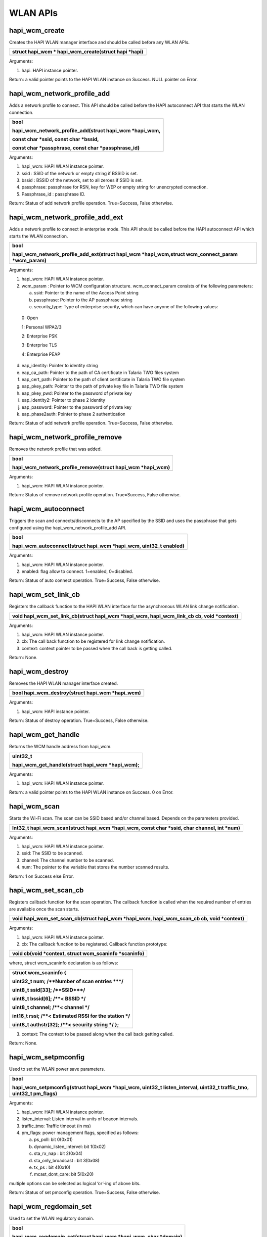 WLAN APIs
~~~~~~~~~

hapi_wcm_create
^^^^^^^^^^^^^^^

Creates the HAPI WLAN manager interface and should be called before any
WLAN APIs.

+-----------------------------------------------------------------------+
| struct hapi_wcm \* hapi_wcm_create(struct hapi \*hapi)                |
+=======================================================================+
+-----------------------------------------------------------------------+

Arguments:

1. hapi: HAPI instance pointer.

Return: a valid pointer points to the HAPI WLAN instance on Success.
NULL pointer on Error.

hapi_wcm_network_profile_add
^^^^^^^^^^^^^^^^^^^^^^^^^^^^

Adds a network profile to connect. This API should be called before the
HAPI autoconnect API that starts the WLAN connection.

+-----------------------------------------------------------------------+
| bool                                                                  |
|                                                                       |
| hapi_wcm_network_profile_add(struct hapi_wcm \*hapi_wcm,              |
|                                                                       |
| const char \*ssid, const char \*bssid,                                |
|                                                                       |
| const char \*passphrase, const char \*passphrase_id)                  |
+=======================================================================+
+-----------------------------------------------------------------------+

Arguments:

1. hapi_wcm: HAPI WLAN instance pointer.

2. ssid : SSID of the network or empty string if BSSID is set.

3. bssid : BSSID of the network, set to all zeroes if SSID is set.

4. passphrase: passphrase for RSN, key for WEP or empty string for
   unencrypted connection.

5. Passphrase_id : passphrase ID.

Return: Status of add network profile operation. True=Success, False
otherwise.

hapi_wcm_network_profile_add_ext
^^^^^^^^^^^^^^^^^^^^^^^^^^^^^^^^

Adds a network profile to connect in enterprise mode. This API should be
called before the HAPI autoconnect API which starts the WLAN connection.

+-----------------------------------------------------------------------+
| bool                                                                  |
|                                                                       |
| hapi_wcm_network_profile_add_ext(struct hapi_wcm \*hapi_wcm,struct    |
| wcm_connect_param \*wcm_param)                                        |
+=======================================================================+
+-----------------------------------------------------------------------+

Arguments:

1. hapi_wcm: HAPI WLAN instance pointer.

2. wcm_param : Pointer to WCM configuration structure. wcm_connect_param
   consists of the following parameters:

   a. ssid: Pointer to the name of the Access Point string

   b. passphrase: Pointer to the AP passphrase string

   c. security_type: Type of enterprise security, which can have anyone
      of the following values:

..

   0: Open

   1: Personal WPA2/3

   2: Enterprise PSK

   3: Enterprise TLS

   4: Enterprise PEAP

d. eap_identity: Pointer to identity string

e. eap_ca_path: Pointer to the path of CA certificate in Talaria TWO
   files system

f. eap_cert_path: Pointer to the path of client certificate in Talaria
   TWO file system

g. eap_pkey_path: Pointer to the path of private key file in Talaria TWO
   file system

h. eap_pkey_pwd: Pointer to the password of private key

i. eap_identity2: Pointer to phase 2 identity

j. eap_password: Pointer to the password of private key

k. eap_phase2auth: Pointer to phase 2 authentication

Return: Status of add network profile operation. True=Success, False
otherwise.

hapi_wcm_network_profile_remove
^^^^^^^^^^^^^^^^^^^^^^^^^^^^^^^

Removes the network profile that was added.

+-----------------------------------------------------------------------+
| bool                                                                  |
|                                                                       |
| hapi_wcm_network_profile_remove(struct hapi_wcm \*hapi_wcm)           |
+=======================================================================+
+-----------------------------------------------------------------------+

Arguments:

1. hapi_wcm: HAPI WLAN instance pointer.

Return: Status of remove network profile operation. True=Success, False
otherwise.

hapi_wcm_autoconnect
^^^^^^^^^^^^^^^^^^^^

Triggers the scan and connects/disconnects to the AP specified by the
SSID and uses the passphrase that gets configured using the
hapi_wcm_network_profile_add API.

+-----------------------------------------------------------------------+
| bool                                                                  |
|                                                                       |
| hapi_wcm_autoconnect(struct hapi_wcm \*hapi_wcm, uint32_t enabled)    |
+=======================================================================+
+-----------------------------------------------------------------------+

Arguments:

1. hapi_wcm: HAPI WLAN instance pointer.

2. enabled: flag allow to connect. 1=enabled, 0=disabled.

Return: Status of auto connect operation. True=Success, False otherwise.

hapi_wcm_set_link_cb
^^^^^^^^^^^^^^^^^^^^

Registers the callback function to the HAPI WLAN interface for the
asynchronous WLAN link change notification.

+-----------------------------------------------------------------------+
| void hapi_wcm_set_link_cb(struct hapi_wcm \*hapi_wcm,                 |
| hapi_wcm_link_cb cb, void \*context)                                  |
+=======================================================================+
+-----------------------------------------------------------------------+

Arguments:

1. hapi_wcm: HAPI WLAN instance pointer.

2. cb: The call back function to be registered for link change
   notification.

3. context: context pointer to be passed when the call back is getting
   called.

Return: None.

hapi_wcm_destroy
^^^^^^^^^^^^^^^^

Removes the HAPI WLAN manager interface created.

+-----------------------------------------------------------------------+
| bool hapi_wcm_destroy(struct hapi_wcm \*hapi_wcm)                     |
+=======================================================================+
+-----------------------------------------------------------------------+

Arguments:

1. hapi_wcm: HAPI instance pointer.

Return: Status of destroy operation. True=Success, False otherwise.

hapi_wcm_get_handle
^^^^^^^^^^^^^^^^^^^

Returns the WCM handle address from hapi_wcm.

+-----------------------------------------------------------------------+
| uint32_t                                                              |
|                                                                       |
| hapi_wcm_get_handle(struct hapi_wcm \*hapi_wcm);                      |
+=======================================================================+
+-----------------------------------------------------------------------+

Arguments:

1. hapi_wcm: HAPI WLAN instance pointer.

Return: a valid pointer points to the HAPI WLAN instance on Success. 0
on Error.

hapi_wcm_scan
^^^^^^^^^^^^^

Starts the Wi-Fi scan. The scan can be SSID based and/or channel based.
Depends on the parameters provided.

+-----------------------------------------------------------------------+
| Int32_t hapi_wcm_scan(struct hapi_wcm \*hapi_wcm, const char \*ssid,  |
| char channel, int \*num)                                              |
+=======================================================================+
+-----------------------------------------------------------------------+

Arguments:

1. hapi_wcm: HAPI WLAN instance pointer.

2. ssid: The SSID to be scanned.

3. channel: The channel number to be scanned.

4. num: The pointer to the variable that stores the number scanned
   results.

Return: 1 on Success else Error.

hapi_wcm_set_scan_cb
^^^^^^^^^^^^^^^^^^^^

Registers callback function for the scan operation. The callback
function is called when the required number of entries are available
once the scan starts.

+-----------------------------------------------------------------------+
| void hapi_wcm_set_scan_cb(struct hapi_wcm \*hapi_wcm,                 |
| hapi_wcm_scan_cb cb, void \*context)                                  |
+=======================================================================+
+-----------------------------------------------------------------------+

Arguments:

1. hapi_wcm: HAPI WLAN instance pointer.

2. cb: The callback function to be registered. Callback function
   prototype:

+-----------------------------------------------------------------------+
| void cb(void \*context, struct wcm_scaninfo \*scaninfo)               |
+=======================================================================+
+-----------------------------------------------------------------------+

where, struct wcm_scaninfo declaration is as follows:

+-----------------------------------------------------------------------+
| struct wcm_scaninfo {                                                 |
|                                                                       |
| uint32_t num; /\**Number of scan entries \***/                        |
|                                                                       |
| uint8_t ssid[33]; /\**SSID***/                                        |
|                                                                       |
| uint8_t bssid[6]; /\**< BSSID \*/                                     |
|                                                                       |
| uint8_t channel; /\**< channel \*/                                    |
|                                                                       |
| int16_t rssi; /\**< Estimated RSSI for the station \*/                |
|                                                                       |
| uint8_t authstr[32]; /\**< security string \*/ };                     |
+=======================================================================+
+-----------------------------------------------------------------------+

3. context: The context to be passed along when the call back getting
   called.

Return: None.

hapi_wcm_setpmconfig
^^^^^^^^^^^^^^^^^^^^

Used to set the WLAN power save parameters.

+-----------------------------------------------------------------------+
| bool                                                                  |
|                                                                       |
| hapi_wcm_setpmconfig(struct hapi_wcm \*hapi_wcm, uint32_t             |
| listen_interval, uint32_t traffic_tmo, uint32_t pm_flags)             |
+=======================================================================+
+-----------------------------------------------------------------------+

Arguments:

1. hapi_wcm: HAPI WLAN instance pointer.

2. listen_interval: Listen interval in units of beacon intervals.

3. traffic_tmo: Traffic timeout (in ms)

4. pm_flags: power management flags, specified as follows:

   a. ps_poll: bit 0(0x01)

   b. dynamic_listen_intervel: bit 1(0x02)

   c. sta_rx_nap : bit 2(0x04)

   d. sta_only_broadcast : bit 3(0x08)

   e. tx_ps : bit 4(0x10)

   f. mcast_dont_care: bit 5(0x20)

multiple options can be selected as logical ‘or’-ing of above bits.

Return: Status of set pmconfig operation. True=Success, False otherwise.

hapi_wcm_regdomain_set
^^^^^^^^^^^^^^^^^^^^^^

Used to set the WLAN regulatory domain.

+-----------------------------------------------------------------------+
| bool                                                                  |
|                                                                       |
| hapi_wcm_regdomain_set(struct hapi_wcm \*hapi_wcm, char \*domain)     |
+=======================================================================+
+-----------------------------------------------------------------------+

Arguments:

1. hapi_wcm: HAPI WLAN instance pointer.

2. domain: the regulatory domain name. supported strings are

   a. "FCC",

   b. "ETSI",

   c. "TELEC",

   d. "KCC",

   e. "SRCC"

Return: Status of set regdomain operation. True=Success, False
otherwise.

hapi_wcm_setaddr_4
^^^^^^^^^^^^^^^^^^

Sets the ipv4 address to Talaria TWO device. This APIs is normally
called for setting the static IP.

+-----------------------------------------------------------------------+
| bool hapi_wcm_setaddr_4(struct hapi_wcm \*hapi_wcm, unsigned int      |
| \*ipaddr, unsigned int \*netmask, unsigned int \*gw, unsigned int     |
| \*dns)                                                                |
+=======================================================================+
+-----------------------------------------------------------------------+

Arguments:

1. hapi_wcm: HAPI WLAN instance pointer.

2. ipaddr: Pointer contains IP address.

3. netmask: Pointer contains netmask address.

4. gw: Pointer contains gate way address.

5. dns: Pointer contains DNS address.

Return: True(1) on Success. False(0) on Error.

hapi_wcm_getaddr_4
^^^^^^^^^^^^^^^^^^

Returns the ipv4 address from Talaria TWO device.

+-----------------------------------------------------------------------+
| bool hapi_wcm_getaddr_4(struct hapi_wcm \*hapi_wcm, unsigned int      |
|                                                                       |
| \*ipaddr, unsigned int \*netmask, unsigned int \*gw, unsigned int     |
| \*dns)                                                                |
+=======================================================================+
+-----------------------------------------------------------------------+

Arguments:

1. hapi_wcm: HAPI WLAN instance pointer.

2. ipaddr: pointer to update IP address.

3. netmask: pointer to update netmask address.

4. gw: pointer to update gate way address.

5. dns: pointer to update DNS address.

Return: True(1) on Success. False (0) on Error.

hapi_wcm_network_profile_add_new
^^^^^^^^^^^^^^^^^^^^^^^^^^^^^^^^

Adds a network profile in personal or enterprise security mode to
connect.

+-----------------------------------------------------------------------+
| bool hapi_wcm_network_profile_add_new(struct hapi_wcm \*hapi_wcm,     |
| struct wcm_connect_param \*wcm_param)                                 |
+=======================================================================+
+-----------------------------------------------------------------------+

Arguments:

1. hapi_wcm: Pointer to HAPI WCM context.

2. wcm_param: Pointer to connection parameters.

Return: Status of add network profile operation. True=Success, False
otherwise.

hapi\_ wcm_scan_indhandler
^^^^^^^^^^^^^^^^^^^^^^^^^^

Indication callback for scan response from Talaria TWO.

+-----------------------------------------------------------------------+
| void hapi_wcm_scan_indhandler(void \*context, struct hapi_packet      |
| \*pkt)                                                                |
+=======================================================================+
+-----------------------------------------------------------------------+

Arguments:

1. context: Context pointer to be passed when the call back is being
   called.

2. pkt: Packet to be sent. The packet should be in HAPI packet format.

Return: None.

hapi_wcm_autoconnectcfg
^^^^^^^^^^^^^^^^^^^^^^^

Enables/Disables async connect.

+-----------------------------------------------------------------------+
| bool hapi_wcm_autoconnectcfg(struct hapi_wcm \*hapi_wcm, int flag)    |
+=======================================================================+
+-----------------------------------------------------------------------+

Arguments:

1. hapi_wcm: Pointer to HAPI WCM context.

2. flag: Allows WCM to connect. 1=enabled, 0=disabled.

Return: Status of auto connect operation. True=Success, False otherwise.

hapi_wcm_lastind_get
^^^^^^^^^^^^^^^^^^^^

Returns last indication value.

+-----------------------------------------------------------------------+
| int hapi_wcm_lastind_get(struct hapi_wcm \*hapi_wcm)                  |
+=======================================================================+
+-----------------------------------------------------------------------+

Arguments:

1. hapi_wcm: Pointer to HAPI WCM context.

Return: Indication value.

hapi_wcm_reinit
^^^^^^^^^^^^^^^

Re-initializes WCM interface and returns its pointer. This will be used
after host wakeup to initialize the WCM.

+-----------------------------------------------------------------------+
| struct hapi_wcm \* hapi_wcm_reinit(struct hapi \*hapi,uint32_t        |
| wcm_handle)                                                           |
+=======================================================================+
+-----------------------------------------------------------------------+

Arguments:

1. hapi: Pointer to HAPI context.

Return: Newly created WCM interface context.

hapi_wcm_set_handle
^^^^^^^^^^^^^^^^^^^

Sets WCM handle address after host wakeup.

+-----------------------------------------------------------------------+
| void                                                                  |
|                                                                       |
| hapi_wcm_set_handle(struct hapi_wcm \*hapi_wcm, uint32_t wcm_handle)  |
+=======================================================================+
+-----------------------------------------------------------------------+

Arguments:

1. hapi_wcm: Pointer to HAPI WCM context.

2. wcm_handle: WCM handle address.

Return: None.

.. _hapi_wcm_setpmconfig-1:

hapi_wcm_setpmconfig
^^^^^^^^^^^^^^^^^^^^

Sets WLAN power save parameters.

+-----------------------------------------------------------------------+
| bool                                                                  |
|                                                                       |
| hapi_wcm_setpmconfig(struct hapi_wcm \*hapi_wcm, uint32_t             |
| listen_interval, uint32_t traffic_tmo, uint32_t pm_flags)             |
+=======================================================================+
+-----------------------------------------------------------------------+

Arguments:

1. hapi_wcm: HAPI WLAN instance pointer.

2. listen_interval: Listen interval in units of beacon intervals.

3. traffic_tmo: Traffic timeout (in ms)

4. pm_flags: Power management flags, specified as follows:

   a. ps_poll: Set 1 to use ps_poll when beacon was missed -
      BIT(0)(0x01)

   b. dynamic_listen_intervel: Set 1 to listen to all beacons if there
      was traffic recently - BIT(1)(0x02)

   c. sta_rx_nap: Turn OFF the receiver for uninteresting frames for
      station - BIT(2)(0x04)

   d. sta_only_broadcast: Don't receive multicast frames that are not
      broadcast (only effective if rx_nap is used) - BIT(3)(0x08)

   e. tx_ps: Send outgoing frames without leaving Wi-Fi power save -
      BIT(4)(0x10)

   f. mcast_dont_care: Ignore the multicast flag in beacons. Use this
      function with care. Incoming broadcast ARPs or other important
      broadcast/multicast traffic may be missed. - BIT(5)(0x20)

   g. dtim: Set 1 to listen to only DTIM beacons - BIT(6)(0x40)

Multiple options can be selected as logical ‘or’-ing of above bits.

Return: Status of setpmconfig operation. True=Success, False otherwise.

hapi_wcm_getpmconfig
^^^^^^^^^^^^^^^^^^^^

Gets WLAN power save parameters.

+-----------------------------------------------------------------------+
| bool                                                                  |
|                                                                       |
| hapi_wcm_getpmconfig(struct hapi_wcm \*hapi_wcm, uint32_t             |
| listen_interval, uint32_t traffic_tmo, uint32_t pm_flags)             |
+=======================================================================+
+-----------------------------------------------------------------------+

Arguments:

5. hapi_wcm: HAPI WLAN instance pointer.

6. listen_interval: Listen interval in units of beacon intervals.

7. traffic_tmo: Traffic timeout (in ms)

8. pm_flags: Power management flags, specified as follows:

   a. ps_poll: bit 0(0x01)

   b. dynamic_listen_intervel: bit 1(0x02)

   c. sta_rx_nap : bit 2(0x04)

   d. sta_only_broadcast : bit 3(0x08)

   e. tx_ps : bit 4(0x10)

   f. mcast_dont_care: bit 5(0x20)

Multiple options can be selected as logical ‘or’-ing of above bits.

Return: Status of getpmconfig operation. True=Success, False otherwise.

hapi_wcm_tx_pow_set
^^^^^^^^^^^^^^^^^^^

Sets Tx power.

+-----------------------------------------------------------------------+
| bool hapi_wcm_tx_pow_set(struct hapi_wcm \*hapi_wcm, int8_t tx_power  |
+=======================================================================+
+-----------------------------------------------------------------------+

Arguments:

1. hapi_wcm: Pointer to HAPI WCM context.

2. tx_power: Tx power in dBm (-10…20 (max)).

Return: True (1) on Success. False (0) on Error.

hapi_wcm_tx_pow_get 
^^^^^^^^^^^^^^^^^^^^

Gets Tx power.

+-----------------------------------------------------------------------+
| bool hapi_wcm_tx_pow_get(struct hapi_wcm \*hapi_wcm, int8_t \*tx_pow) |
+=======================================================================+
+-----------------------------------------------------------------------+

Arguments:

1. hapi_wcm: Pointer to HAPI WCM context.

2. tx_pow: Tx power in dBm (-10…20 (max)).

Return: Status of acquiring the Tx power. True=Success, False otherwise.

hapi_wcm_rssi_get 
^^^^^^^^^^^^^^^^^^

Gets the RSSI of WCM connection.

+-----------------------------------------------------------------------+
| bool hapi_wcm_rssi_get(struct hapi_wcm \*hapi_wcm, int32_t \*rssi)    |
+=======================================================================+
+-----------------------------------------------------------------------+

Arguments:

1. hapi_wcm: Pointer to HAPI WCM context.

2. rssi: RSSI of WCM connection.

Return: Current average RSSI (0 if not associated). True=Success, False
otherwise.

hapi_wcm_scan_updatechannel 
^^^^^^^^^^^^^^^^^^^^^^^^^^^^

Scans the updated channel.

+-----------------------------------------------------------------------+
| void hapi_wcm_scan_updatechannel(const unsigned char \*ie_pkt, int    |
| ie_len,unsigned char \*channel)                                       |
+=======================================================================+
+-----------------------------------------------------------------------+

Arguments:

1. ie_pkt: WLAN information element packet.

2. ie_len: WLAN information element length .

3. channel: Channel specified.

Return: NULL.

hapi_wcm_scan_updateauth 
^^^^^^^^^^^^^^^^^^^^^^^^^

Scans the updated authentication mode.

+-----------------------------------------------------------------------+
| int hapi_wcm_scan_updateauth(unsigned char \*ie_list, int ie_len, int |
| \*authmode)                                                           |
+=======================================================================+
+-----------------------------------------------------------------------+

Arguments:

1. ie_list: WLAN information element list.

2. ie_len: WLAN information element length.

3. authmode: Specified authentication mode.

Return: 0 on success, -1 on failure.

hapi_wcm_scan_updatessid 
^^^^^^^^^^^^^^^^^^^^^^^^^

Scans the updated SSID.

+-----------------------------------------------------------------------+
| void hapi_wcm_scan_updatessid(const unsigned char \*ie_pkt, int       |
| ie_len,unsigned char \*ssid)                                          |
+=======================================================================+
+-----------------------------------------------------------------------+

Arguments:

1. ie_pkt: WLAN information element packet.

2. ie_len: WLAN information element length.

3. ssid: Specified SSID

Return: NULL.

hapi_wcm_authmode_tostr 
^^^^^^^^^^^^^^^^^^^^^^^^

Returns the authentication mode name.

+-----------------------------------------------------------------------+
| size_t hapi_wcm_authmode_tostr(uint32_t authmask, char \*mode_name,   |
| size_t size)                                                          |
+=======================================================================+
+-----------------------------------------------------------------------+

Arguments:

1. authmask: Provided authentication mode.

2. mode_name: Provided authentication mode name (is a buffer).

3. size: Maximum number of bytes for mode_name.

Return: mode_name and size of mode_name.
